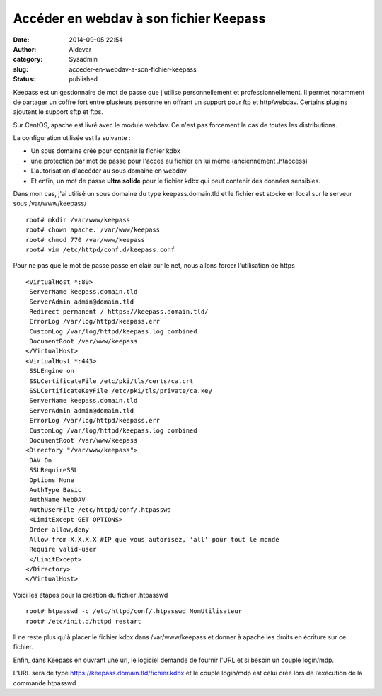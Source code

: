 Accéder en webdav à son fichier Keepass
#############################################
:date: 2014-09-05 22:54
:author: Aldevar
:category: Sysadmin
:slug: acceder-en-webdav-a-son-fichier-keepass
:status: published

Keepass est un gestionnaire de mot de passe que j'utilise
personnellement et professionnellement. Il permet notamment de partager
un coffre fort entre plusieurs personne en offrant un support pour ftp
et http/webdav. Certains plugins ajoutent le support sftp et ftps.

Sur CentOS, apache est livré avec le module webdav. Ce n'est pas
forcement le cas de toutes les distributions.

La configuration utilisée est la suivante :

-  Un sous domaine créé pour contenir le fichier kdbx
-  une protection par mot de passe pour l'accès au fichier en lui même
   (anciennement .htaccess)
-  L'autorisation d'accéder au sous domaine en webdav
-  Et enfin, un mot de passe **ultra solide** pour le fichier kdbx qui
   peut contenir des données sensibles.

Dans mon cas, j'ai utilisé un sous domaine du type keepass.domain.tld et
le fichier est stocké en local sur le serveur sous /var/www/keepass/

::

    root# mkdir /var/www/keepass
    root# chown apache. /var/www/keepass
    root# chmod 770 /var/www/keepass
    root# vim /etc/httpd/conf.d/keepass.conf

Pour ne pas que le mot de passe passe en clair sur le net, nous allons
forcer l'utilisation de https

::

    <VirtualHost *:80>
     ServerName keepass.domain.tld
     ServerAdmin admin@domain.tld
     Redirect permanent / https://keepass.domain.tld/
     ErrorLog /var/log/httpd/keepass.err
     CustomLog /var/log/httpd/keepass.log combined
     DocumentRoot /var/www/keepass
    </VirtualHost>
    <VirtualHost *:443>
     SSLEngine on
     SSLCertificateFile /etc/pki/tls/certs/ca.crt
     SSLCertificateKeyFile /etc/pki/tls/private/ca.key
     ServerName keepass.domain.tld
     ServerAdmin admin@domain.tld
     ErrorLog /var/log/httpd/keepass.err
     CustomLog /var/log/httpd/keepass.log combined
     DocumentRoot /var/www/keepass
    <Directory "/var/www/keepass">
     DAV On
     SSLRequireSSL
     Options None
     AuthType Basic
     AuthName WebDAV
     AuthUserFile /etc/httpd/conf/.htpasswd
     <LimitExcept GET OPTIONS>
     Order allow,deny
     Allow from X.X.X.X #IP que vous autorisez, 'all' pour tout le monde
     Require valid-user
     </LimitExcept>
    </Directory>
    </VirtualHost>

Voici les étapes pour la création du fichier .htpasswd

::

    root# htpasswd -c /etc/httpd/conf/.htpasswd NomUtilisateur
    root# /etc/init.d/httpd restart

Il ne reste plus qu'à placer le fichier kdbx dans /var/www/keepass et
donner à apache les droits en écriture sur ce fichier.

Enfin, dans Keepass en ouvrant une url, le logiciel demande de fournir
l'URL et si besoin un couple login/mdp.

L'URL sera de type https://keepass.domain.tld/fichier.kdbx et le couple
login/mdp est celui créé lors de l’exécution de la commande htpasswd
